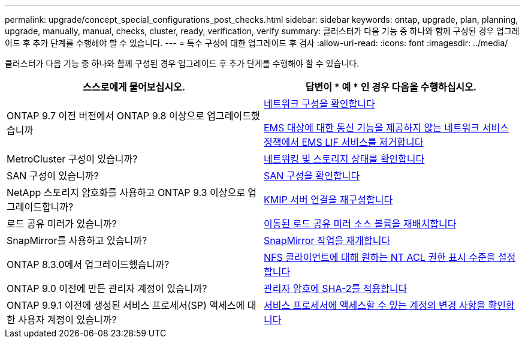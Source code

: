 ---
permalink: upgrade/concept_special_configurations_post_checks.html 
sidebar: sidebar 
keywords: ontap, upgrade, plan, planning, upgrade, manually, manual, checks, cluster, ready, verification, verify 
summary: 클러스터가 다음 기능 중 하나와 함께 구성된 경우 업그레이드 후 추가 단계를 수행해야 할 수 있습니다. 
---
= 특수 구성에 대한 업그레이드 후 검사
:allow-uri-read: 
:icons: font
:imagesdir: ../media/


[role="lead"]
클러스터가 다음 기능 중 하나와 함께 구성된 경우 업그레이드 후 추가 단계를 수행해야 할 수 있습니다.

[cols="2*"]
|===
| 스스로에게 물어보십시오. | 답변이 * 예 * 인 경우 다음을 수행하십시오. 


| ONTAP 9.7 이전 버전에서 ONTAP 9.8 이상으로 업그레이드했습니까 | xref:task_verifying_your_network_configuration_after_upgrade.html[네트워크 구성을 확인합니다]

xref:remove-ems-lif-service-task.html[EMS 대상에 대한 통신 기능을 제공하지 않는 네트워크 서비스 정책에서 EMS LIF 서비스를 제거합니다] 


| MetroCluster 구성이 있습니까? | xref:task_verifying_the_networking_and_storage_status_for_metrocluster_post_upgrade.html[네트워킹 및 스토리지 상태를 확인합니다] 


| SAN 구성이 있습니까? | xref:task_verifying_the_san_configuration_after_an_upgrade.html[SAN 구성을 확인합니다] 


| NetApp 스토리지 암호화를 사용하고 ONTAP 9.3 이상으로 업그레이드합니까? | xref:task_reconfiguring_kmip_servers_connections_after_upgrading_to_ontap_9_3_or_later.html[KMIP 서버 연결을 재구성합니다] 


| 로드 공유 미러가 있습니까? | xref:task_relocating_moved_load_sharing_mirror_source_volumes.html[이동된 로드 공유 미러 소스 볼륨을 재배치합니다] 


| SnapMirror를 사용하고 있습니까? | xref:task_resuming_snapmirror_operations.html[SnapMirror 작업을 재개합니다] 


| ONTAP 8.3.0에서 업그레이드했습니까? | xref:task_setting_the_desired_nt_acl_permissions_display_level_for_nfs_clients.html[NFS 클라이언트에 대해 원하는 NT ACL 권한 표시 수준을 설정합니다] 


| ONTAP 9.0 이전에 만든 관리자 계정이 있습니까? | xref:task_enforcing_sha_2_on_user_account_passwords_dot_9_0_upgrade_guide.html[관리자 암호에 SHA-2를 적용합니다] 


| ONTAP 9.9.1 이전에 생성된 서비스 프로세서(SP) 액세스에 대한 사용자 계정이 있습니까? | xref:sp-user-accounts-change-concept.html[서비스 프로세서에 액세스할 수 있는 계정의 변경 사항을 확인합니다] 
|===